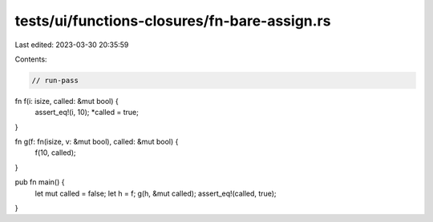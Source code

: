 tests/ui/functions-closures/fn-bare-assign.rs
=============================================

Last edited: 2023-03-30 20:35:59

Contents:

.. code-block:: rs

    // run-pass

fn f(i: isize, called: &mut bool) {
    assert_eq!(i, 10);
    *called = true;
}

fn g(f: fn(isize, v: &mut bool), called: &mut bool) {
    f(10, called);
}

pub fn main() {
    let mut called = false;
    let h = f;
    g(h, &mut called);
    assert_eq!(called, true);
}


